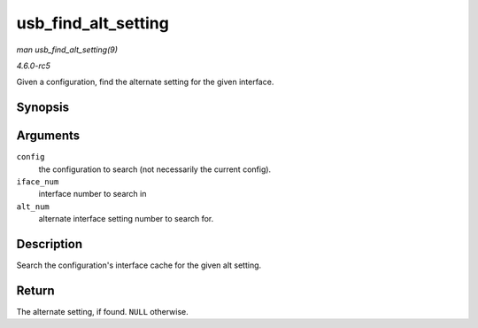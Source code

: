 .. -*- coding: utf-8; mode: rst -*-

.. _API-usb-find-alt-setting:

====================
usb_find_alt_setting
====================

*man usb_find_alt_setting(9)*

*4.6.0-rc5*

Given a configuration, find the alternate setting for the given
interface.


Synopsis
========

.. c:function:: struct usb_host_interface * usb_find_alt_setting( struct usb_host_config * config, unsigned int iface_num, unsigned int alt_num )

Arguments
=========

``config``
    the configuration to search (not necessarily the current config).

``iface_num``
    interface number to search in

``alt_num``
    alternate interface setting number to search for.


Description
===========

Search the configuration's interface cache for the given alt setting.


Return
======

The alternate setting, if found. ``NULL`` otherwise.


.. ------------------------------------------------------------------------------
.. This file was automatically converted from DocBook-XML with the dbxml
.. library (https://github.com/return42/sphkerneldoc). The origin XML comes
.. from the linux kernel, refer to:
..
.. * https://github.com/torvalds/linux/tree/master/Documentation/DocBook
.. ------------------------------------------------------------------------------
